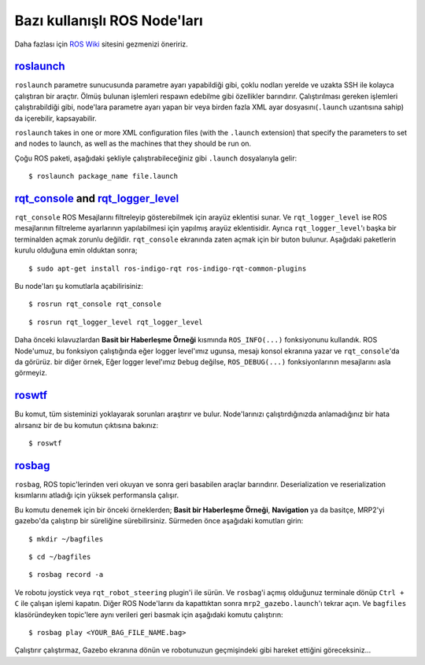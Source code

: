 Bazı kullanışlı ROS Node'ları
=============================

Daha fazlası için `ROS Wiki <http://wiki.ros.org>`_ sitesini gezmenizi öneririz.

`roslaunch <http://wiki.ros.org/roslaunch>`_
--------------------------------------------

``roslaunch`` parametre sunucusunda parametre ayarı yapabildiği gibi, çoklu nodları yerelde ve uzakta SSH ile kolayca çalıştıran bir araçtır. Ölmüş bulunan işlemleri respawn edebilme gibi özellikler barındırır. Çalıştırılması gereken işlemleri çalıştırabildiği gibi, node'lara parametre ayarı yapan bir veya birden fazla XML ayar dosyasını(``.launch`` uzantısına sahip) da içerebilir, kapsayabilir.

``roslaunch`` takes in one or more XML configuration files (with the ``.launch`` extension) that specify the parameters to set and nodes to launch, as well as the machines that they should be run on.

Çoğu ROS paketi, aşağıdaki şekliyle çalıştırabileceğiniz gibi ``.launch`` dosyalarıyla gelir:

::
	
	$ roslaunch package_name file.launch


`rqt_console <http://wiki.ros.org/rqt_console>`_ and `rqt_logger_level <http://wiki.ros.org/rqt_logger_level>`_
---------------------------------------------------------------------------------------------------------------------------------------------------

``rqt_console`` ROS Mesajlarını filtreleyip gösterebilmek için arayüz eklentisi sunar. Ve ``rqt_logger_level`` ise ROS mesajlarının filtreleme ayarlarının yapılabilmesi için yapılmış arayüz eklentisidir. Ayrıca ``rqt_logger_level``'ı başka bir terminalden açmak zorunlu değildir. ``rqt_console`` ekranında zaten açmak için bir buton bulunur. Aşağıdaki paketlerin kurulu olduğuna emin olduktan sonra;

::
	
	$ sudo apt-get install ros-indigo-rqt ros-indigo-rqt-common-plugins 

Bu node'ları şu komutlarla açabilirisiniz:

::
	
	$ rosrun rqt_console rqt_console

::
	
	$ rosrun rqt_logger_level rqt_logger_level

Daha önceki kılavuzlardan **Basit bir Haberleşme Örneği** kısmında ``ROS_INFO(...)`` fonksiyonunu kullandık. ROS Node'umuz, bu fonksiyon çalıştığında eğer logger level'ımız ugunsa, mesajı konsol ekranına yazar ve ``rqt_console``'da da görürüz. bir diğer örnek, Eğer logger level'ımız ``Debug`` değilse, ``ROS_DEBUG(...)`` fonksiyonlarının mesajlarını asla görmeyiz.

`roswtf <http://wiki.ros.org/roswtf>`_
--------------------------------------

Bu komut, tüm sisteminizi yoklayarak sorunları araştırır ve bulur. Node'larınızı çalıştırdığınızda anlamadığınız bir hata alırsanız bir de bu komutun çıktısına bakınız:

::
	
	$ roswtf

`rosbag <http://wiki.ros.org/rosbag>`_
--------------------------------------

``rosbag``, ROS topic'lerinden veri okuyan ve sonra geri basabilen araçlar barındırır. Deserialization ve reserialization kısımlarını atladığı için yüksek performansla çalışır.


Bu komutu denemek için bir önceki örneklerden; **Basit bir Haberleşme Örneği**, **Navigation** ya da basitçe, MRP2'yi gazebo'da çalıştırıp bir süreliğine sürebilirsiniz. Sürmeden önce aşağıdaki komutları girin:

::
	
	$ mkdir ~/bagfiles

::
	
	$ cd ~/bagfiles

::
	
	$ rosbag record -a

Ve robotu joystick veya ``rqt_robot_steering`` plugin'i ile sürün. Ve ``rosbag``'i açmış olduğunuz terminale dönüp ``Ctrl + C`` ile çalışan işlemi kapatın. Diğer ROS Node'larını da kapattıktan sonra ``mrp2_gazebo.launch``'ı tekrar açın. Ve ``bagfiles`` klasöründeyken topic'lere aynı verileri geri basmak için aşağıdaki komutu çalıştırın:

::
	
	$ rosbag play <YOUR_BAG_FILE_NAME.bag>

Çalıştırır çalıştırmaz, Gazebo ekranına dönün ve robotunuzun geçmişindeki gibi hareket ettiğini göreceksiniz...
